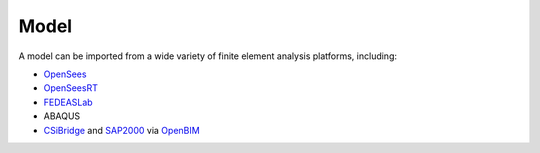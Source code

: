 Model
^^^^^

A model can be imported from a wide variety of finite element analysis platforms, including:

* `OpenSees <https://opensees.berkeley.edu>`_
* `OpenSeesRT <https://opensees.stairlab.io>`_
* `FEDEASLab <https://fedeas.net>`_
* ABAQUS
* `CSiBridge <https://www.csiamerica.com/products/csibridge>`_ and `SAP2000 <https://www.csiamerica.com/products/sap2000>`_ via `OpenBIM <https://pypi.org/project/openbim>`_

